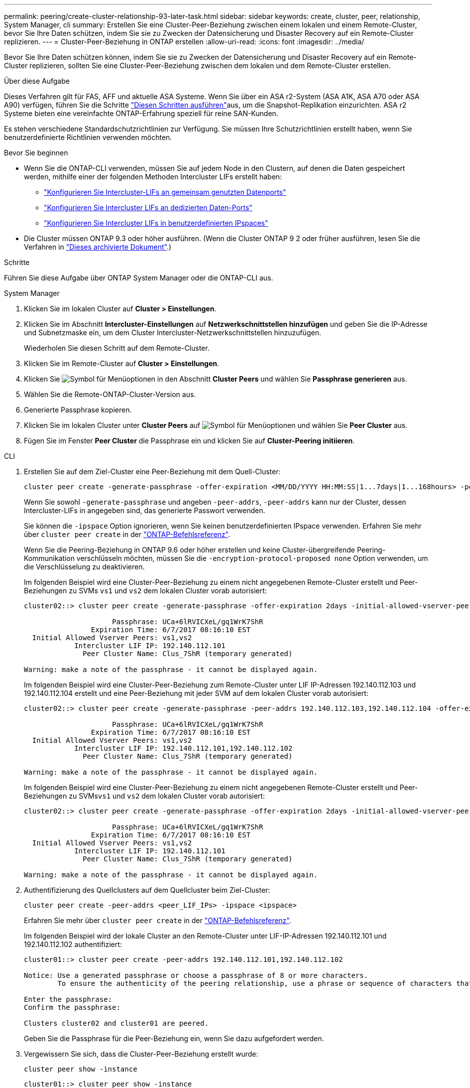 ---
permalink: peering/create-cluster-relationship-93-later-task.html 
sidebar: sidebar 
keywords: create, cluster, peer, relationship, System Manager, cli 
summary: Erstellen Sie eine Cluster-Peer-Beziehung zwischen einem lokalen und einem Remote-Cluster, bevor Sie Ihre Daten schützen, indem Sie sie zu Zwecken der Datensicherung und Disaster Recovery auf ein Remote-Cluster replizieren. 
---
= Cluster-Peer-Beziehung in ONTAP erstellen
:allow-uri-read: 
:icons: font
:imagesdir: ../media/


[role="lead"]
Bevor Sie Ihre Daten schützen können, indem Sie sie zu Zwecken der Datensicherung und Disaster Recovery auf ein Remote-Cluster replizieren, sollten Sie eine Cluster-Peer-Beziehung zwischen dem lokalen und dem Remote-Cluster erstellen.

.Über diese Aufgabe
Dieses Verfahren gilt für FAS, AFF und aktuelle ASA Systeme. Wenn Sie über ein ASA r2-System (ASA A1K, ASA A70 oder ASA A90) verfügen, führen Sie die Schritte link:https://docs.netapp.com/us-en/asa-r2/data-protection/snapshot-replication.html["Diesen Schritten ausführen"^]aus, um die Snapshot-Replikation einzurichten. ASA r2 Systeme bieten eine vereinfachte ONTAP-Erfahrung speziell für reine SAN-Kunden.

Es stehen verschiedene Standardschutzrichtlinien zur Verfügung. Sie müssen Ihre Schutzrichtlinien erstellt haben, wenn Sie benutzerdefinierte Richtlinien verwenden möchten.

.Bevor Sie beginnen
* Wenn Sie die ONTAP-CLI verwenden, müssen Sie auf jedem Node in den Clustern, auf denen die Daten gespeichert werden, mithilfe einer der folgenden Methoden Intercluster LIFs erstellt haben:
+
** link:configure-intercluster-lifs-share-data-ports-task.html["Konfigurieren Sie Intercluster-LIFs an gemeinsam genutzten Datenports"]
** link:configure-intercluster-lifs-use-dedicated-ports-task.html["Konfigurieren Sie Intercluster LIFs an dedizierten Daten-Ports"]
** link:configure-intercluster-lifs-use-ports-own-networks-task.html["Konfigurieren Sie Intercluster LIFs in benutzerdefinierten IPspaces"]


* Die Cluster müssen ONTAP 9.3 oder höher ausführen. (Wenn die Cluster ONTAP 9 2 oder früher ausführen, lesen Sie die Verfahren in link:https://library.netapp.com/ecm/ecm_download_file/ECMLP2494079["Dieses archivierte Dokument"^].)


.Schritte
Führen Sie diese Aufgabe über ONTAP System Manager oder die ONTAP-CLI aus.

[role="tabbed-block"]
====
.System Manager
--
. Klicken Sie im lokalen Cluster auf *Cluster > Einstellungen*.
. Klicken Sie im Abschnitt *Intercluster-Einstellungen* auf *Netzwerkschnittstellen hinzufügen* und geben Sie die IP-Adresse und Subnetzmaske ein, um dem Cluster Intercluster-Netzwerkschnittstellen hinzuzufügen.
+
Wiederholen Sie diesen Schritt auf dem Remote-Cluster.

. Klicken Sie im Remote-Cluster auf *Cluster > Einstellungen*.
. Klicken Sie image:icon_kabob.gif["Symbol für Menüoptionen"] in den Abschnitt *Cluster Peers* und wählen Sie *Passphrase generieren* aus.
. Wählen Sie die Remote-ONTAP-Cluster-Version aus.
. Generierte Passphrase kopieren.
. Klicken Sie im lokalen Cluster unter *Cluster Peers* auf image:icon_kabob.gif["Symbol für Menüoptionen"] und wählen Sie *Peer Cluster* aus.
. Fügen Sie im Fenster *Peer Cluster* die Passphrase ein und klicken Sie auf *Cluster-Peering initiieren*.


--
.CLI
--
. Erstellen Sie auf dem Ziel-Cluster eine Peer-Beziehung mit dem Quell-Cluster:
+
[source, cli]
----
cluster peer create -generate-passphrase -offer-expiration <MM/DD/YYYY HH:MM:SS|1...7days|1...168hours> -peer-addrs <peer_LIF_IPs> -initial-allowed-vserver-peers <svm_name|*> -ipspace <ipspace>
----
+
Wenn Sie sowohl `-generate-passphrase` und angeben `-peer-addrs`, `-peer-addrs` kann nur der Cluster, dessen Intercluster-LIFs in angegeben sind, das generierte Passwort verwenden.

+
Sie können die `-ipspace` Option ignorieren, wenn Sie keinen benutzerdefinierten IPspace verwenden. Erfahren Sie mehr über `cluster peer create` in der link:https://docs.netapp.com/us-en/ontap-cli/cluster-peer-create.html["ONTAP-Befehlsreferenz"^].

+
Wenn Sie die Peering-Beziehung in ONTAP 9.6 oder höher erstellen und keine Cluster-übergreifende Peering-Kommunikation verschlüsseln möchten, müssen Sie die `-encryption-protocol-proposed none` Option verwenden, um die Verschlüsselung zu deaktivieren.

+
Im folgenden Beispiel wird eine Cluster-Peer-Beziehung zu einem nicht angegebenen Remote-Cluster erstellt und Peer-Beziehungen zu SVMs `vs1` und `vs2` dem lokalen Cluster vorab autorisiert:

+
[listing]
----
cluster02::> cluster peer create -generate-passphrase -offer-expiration 2days -initial-allowed-vserver-peers vs1,vs2

                     Passphrase: UCa+6lRVICXeL/gq1WrK7ShR
                Expiration Time: 6/7/2017 08:16:10 EST
  Initial Allowed Vserver Peers: vs1,vs2
            Intercluster LIF IP: 192.140.112.101
              Peer Cluster Name: Clus_7ShR (temporary generated)

Warning: make a note of the passphrase - it cannot be displayed again.
----
+
Im folgenden Beispiel wird eine Cluster-Peer-Beziehung zum Remote-Cluster unter LIF IP-Adressen 192.140.112.103 und 192.140.112.104 erstellt und eine Peer-Beziehung mit jeder SVM auf dem lokalen Cluster vorab autorisiert:

+
[listing]
----
cluster02::> cluster peer create -generate-passphrase -peer-addrs 192.140.112.103,192.140.112.104 -offer-expiration 2days -initial-allowed-vserver-peers *

                     Passphrase: UCa+6lRVICXeL/gq1WrK7ShR
                Expiration Time: 6/7/2017 08:16:10 EST
  Initial Allowed Vserver Peers: vs1,vs2
            Intercluster LIF IP: 192.140.112.101,192.140.112.102
              Peer Cluster Name: Clus_7ShR (temporary generated)

Warning: make a note of the passphrase - it cannot be displayed again.
----
+
Im folgenden Beispiel wird eine Cluster-Peer-Beziehung zu einem nicht angegebenen Remote-Cluster erstellt und Peer-Beziehungen zu SVMs``vs1`` und `vs2` dem lokalen Cluster vorab autorisiert:

+
[listing]
----
cluster02::> cluster peer create -generate-passphrase -offer-expiration 2days -initial-allowed-vserver-peers vs1,vs2

                     Passphrase: UCa+6lRVICXeL/gq1WrK7ShR
                Expiration Time: 6/7/2017 08:16:10 EST
  Initial Allowed Vserver Peers: vs1,vs2
            Intercluster LIF IP: 192.140.112.101
              Peer Cluster Name: Clus_7ShR (temporary generated)

Warning: make a note of the passphrase - it cannot be displayed again.
----
. Authentifizierung des Quellclusters auf dem Quellcluster beim Ziel-Cluster:
+
[source, cli]
----
cluster peer create -peer-addrs <peer_LIF_IPs> -ipspace <ipspace>
----
+
Erfahren Sie mehr über `cluster peer create` in der link:https://docs.netapp.com/us-en/ontap-cli/cluster-peer-create.html["ONTAP-Befehlsreferenz"^].

+
Im folgenden Beispiel wird der lokale Cluster an den Remote-Cluster unter LIF-IP-Adressen 192.140.112.101 und 192.140.112.102 authentifiziert:

+
[listing]
----
cluster01::> cluster peer create -peer-addrs 192.140.112.101,192.140.112.102

Notice: Use a generated passphrase or choose a passphrase of 8 or more characters.
        To ensure the authenticity of the peering relationship, use a phrase or sequence of characters that would be hard to guess.

Enter the passphrase:
Confirm the passphrase:

Clusters cluster02 and cluster01 are peered.
----
+
Geben Sie die Passphrase für die Peer-Beziehung ein, wenn Sie dazu aufgefordert werden.

. Vergewissern Sie sich, dass die Cluster-Peer-Beziehung erstellt wurde:
+
[source, cli]
----
cluster peer show -instance
----
+
[listing]
----
cluster01::> cluster peer show -instance

                               Peer Cluster Name: cluster02
                   Remote Intercluster Addresses: 192.140.112.101, 192.140.112.102
              Availability of the Remote Cluster: Available
                             Remote Cluster Name: cluster2
                             Active IP Addresses: 192.140.112.101, 192.140.112.102
                           Cluster Serial Number: 1-80-123456
                  Address Family of Relationship: ipv4
            Authentication Status Administrative: no-authentication
               Authentication Status Operational: absent
                                Last Update Time: 02/05 21:05:41
                    IPspace for the Relationship: Default
----
. Prüfen Sie die Konnektivität und den Status der Knoten in der Peer-Beziehung:
+
[source, cli]
----
cluster peer health show
----
+
[listing]
----
cluster01::> cluster peer health show
Node       cluster-Name                Node-Name
             Ping-Status               RDB-Health Cluster-Health  Avail…
---------- --------------------------- ---------  --------------- --------
cluster01-01
           cluster02                   cluster02-01
             Data: interface_reachable
             ICMP: interface_reachable true       true            true
                                       cluster02-02
             Data: interface_reachable
             ICMP: interface_reachable true       true            true
cluster01-02
           cluster02                   cluster02-01
             Data: interface_reachable
             ICMP: interface_reachable true       true            true
                                       cluster02-02
             Data: interface_reachable
             ICMP: interface_reachable true       true            true
----


--
====


== Weitere Möglichkeiten dies in ONTAP zu tun

[cols="2"]
|===
| So führen Sie diese Aufgaben durch: | Inhalt anzeigen... 


| System Manager Classic (verfügbar mit ONTAP 9.7 und älter) | link:https://docs.netapp.com/us-en/ontap-system-manager-classic/volume-disaster-prep/index.html["Überblick über die Vorbereitung der Volume Disaster Recovery"^] 
|===